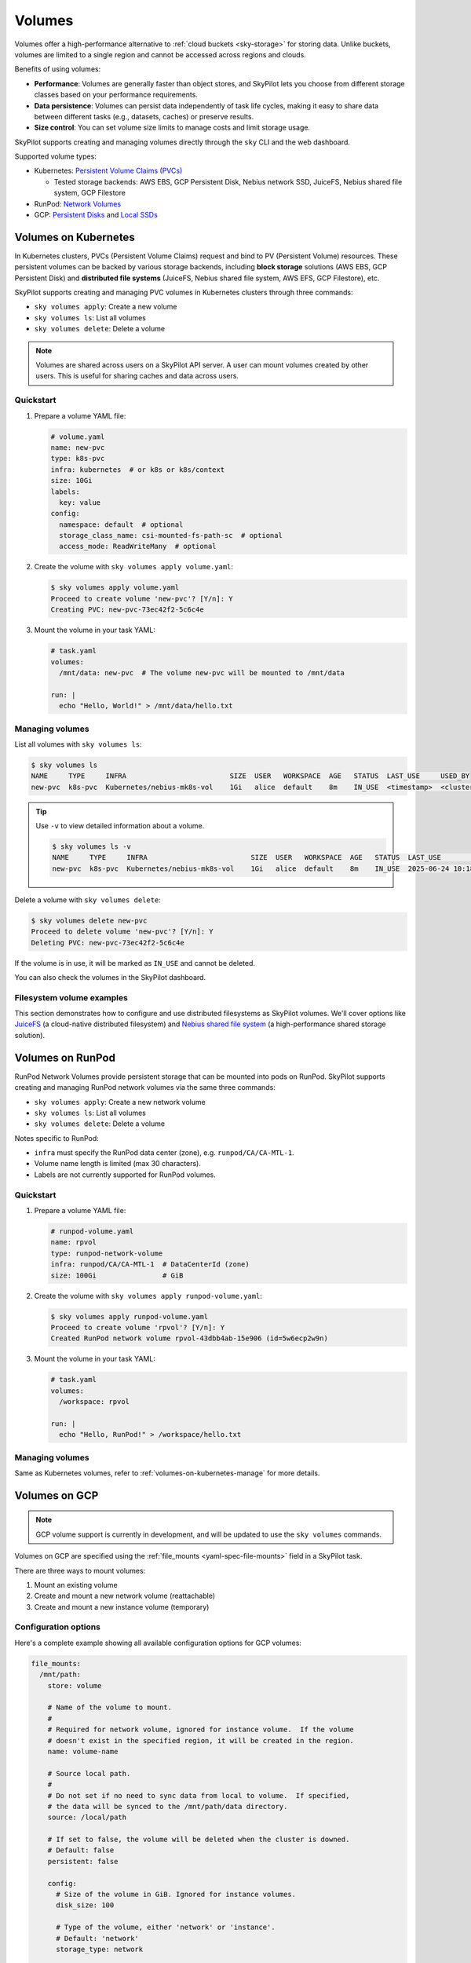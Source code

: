 .. _volumes:

Volumes
=======

Volumes offer a high-performance alternative to :ref:`cloud buckets <sky-storage>` for storing data. Unlike buckets, volumes are limited to a single region and cannot be accessed across regions and clouds.

Benefits of using volumes:

* **Performance**: Volumes are generally faster than object stores, and SkyPilot lets you choose from different storage classes based on your performance requirements.
* **Data persistence**: Volumes can persist data independently of task life cycles, making it easy to share data between different tasks (e.g., datasets, caches) or preserve results.
* **Size control**: You can set volume size limits to manage costs and limit storage usage.

SkyPilot supports creating and managing volumes directly through the ``sky`` CLI and the web dashboard.

Supported volume types:

- Kubernetes: `Persistent Volume Claims (PVCs) <https://kubernetes.io/docs/concepts/storage/persistent-volumes/#persistentvolumeclaims/>`_

  - Tested storage backends: AWS EBS, GCP Persistent Disk, Nebius network SSD, JuiceFS, Nebius shared file system, GCP Filestore

- RunPod: `Network Volumes <https://docs.runpod.io/pods/storage/types#network-volume>`_

- GCP: `Persistent Disks <https://cloud.google.com/compute/docs/disks/persistent-disks>`_ and `Local SSDs <https://cloud.google.com/compute/docs/disks/local-ssd>`_


.. _volumes-on-kubernetes:

Volumes on Kubernetes
---------------------

In Kubernetes clusters, PVCs (Persistent Volume Claims) request and bind to PV (Persistent Volume) resources. These persistent volumes can be backed by various storage backends, including **block storage** solutions (AWS EBS, GCP Persistent Disk) and **distributed file systems** (JuiceFS, Nebius shared file system, AWS EFS, GCP Filestore), etc.

SkyPilot supports creating and managing PVC volumes in Kubernetes clusters through three commands:

- ``sky volumes apply``: Create a new volume
- ``sky volumes ls``: List all volumes
- ``sky volumes delete``: Delete a volume

.. note::

  Volumes are shared across users on a SkyPilot API server. A user can mount volumes created by other users. This is useful for sharing caches and data across users.

Quickstart
~~~~~~~~~~

1. Prepare a volume YAML file:

   .. code-block:: yaml

     # volume.yaml
     name: new-pvc
     type: k8s-pvc
     infra: kubernetes  # or k8s or k8s/context
     size: 10Gi
     labels:
       key: value
     config:
       namespace: default  # optional
       storage_class_name: csi-mounted-fs-path-sc  # optional
       access_mode: ReadWriteMany  # optional

2. Create the volume with ``sky volumes apply volume.yaml``:

   .. code-block:: console

     $ sky volumes apply volume.yaml
     Proceed to create volume 'new-pvc'? [Y/n]: Y
     Creating PVC: new-pvc-73ec42f2-5c6c4e

3. Mount the volume in your task YAML:

   .. code-block:: yaml

     # task.yaml
     volumes:
       /mnt/data: new-pvc  # The volume new-pvc will be mounted to /mnt/data

     run: |
       echo "Hello, World!" > /mnt/data/hello.txt

.. _volumes-on-kubernetes-manage:

Managing volumes
~~~~~~~~~~~~~~~~

List all volumes with ``sky volumes ls``:

.. code-block:: console

  $ sky volumes ls
  NAME     TYPE     INFRA                         SIZE  USER   WORKSPACE  AGE   STATUS  LAST_USE     USED_BY
  new-pvc  k8s-pvc  Kubernetes/nebius-mk8s-vol    1Gi   alice  default    8m    IN_USE  <timestamp>  <cluster_name>


.. tip::

  Use ``-v`` to view detailed information about a volume.

  .. code-block:: console

    $ sky volumes ls -v
    NAME     TYPE     INFRA                         SIZE  USER   WORKSPACE  AGE   STATUS  LAST_USE             USED_BY   NAME_ON_CLOUD              STORAGE_CLASS           ACCESS_MODE
    new-pvc  k8s-pvc  Kubernetes/nebius-mk8s-vol    1Gi   alice  default    8m    IN_USE  2025-06-24 10:18:32  training  new-pvc-73ec42f2-5c6c4e    csi-mounted-fs-path-sc  ReadWriteMany

Delete a volume with ``sky volumes delete``:

.. code-block:: console

  $ sky volumes delete new-pvc
  Proceed to delete volume 'new-pvc'? [Y/n]: Y
  Deleting PVC: new-pvc-73ec42f2-5c6c4e


If the volume is in use, it will be marked as ``IN_USE`` and cannot be deleted.

You can also check the volumes in the SkyPilot dashboard.

.. figure:: ../images/volumes.png
    :alt: SkyPilot volumes
    :align: center
    :width: 80%

Filesystem volume examples
~~~~~~~~~~~~~~~~~~~~~~~~~~

This section demonstrates how to configure and use distributed filesystems as SkyPilot volumes. We'll cover options like `JuiceFS <https://juicefs.com/docs/community/introduction/>`_ (a cloud-native distributed filesystem) and `Nebius shared file system <https://docs.nebius.com/compute/storage/types#filesystems>`_ (a high-performance shared storage solution).


.. tab-set::

    .. tab-item:: JuiceFS
        :sync: juicefs-tab

        To use JuiceFS as a SkyPilot volume:

        1. **Install the JuiceFS CSI driver** on your Kubernetes cluster. Follow the official `installation guide <https://juicefs.com/docs/csi/getting_started>`_ for detailed instructions.

        2. **Verify the driver installation** - Confirm that the ``juicefs-sc`` storage class has been created successfully:

        .. code-block:: console

          $ kubectl get storageclass
          NAME           PROVISIONER         RECLAIMPOLICY   VOLUMEBINDINGMODE   ALLOWVOLUMEEXPANSION   AGE
          juicefs-sc     csi.juicefs.com     Retain          Immediate           false                  10m

        .. note::
           If the ``juicefs-sc`` storage class is not available, refer to the `JuiceFS storage class creation guide <https://juicefs.com/docs/csi/guide/pv/#create-storage-class>`_ to set it up.

        3. **Create a SkyPilot volume for JuiceFS** with a volume YAML:

        .. code-block:: yaml

          # juicefs-volume.yaml
          name: juicefs-pvc
          type: k8s-pvc
          infra: k8s
          size: 100Gi
          config:
            storage_class_name: juicefs-sc
            access_mode: ReadWriteMany

        .. code-block:: console

          $ sky volumes apply juicefs-volume.yaml

        4. **Mount the volume to SkyPilot task** in your SkyPilot YAML:

        .. code-block:: yaml

          # task.yaml
          num_nodes: 2

          volumes:
            # Mount the JuiceFS volume to /mnt/data across all nodes
            /mnt/data: juicefs-pvc

          run: |
            # Verify the volume is mounted and accessible
            df -h /mnt/data
            ls -la /mnt/data

        .. code-block:: console

          # Launch the cluster with the JuiceFS volume
          $ sky launch -c juicefs-cluster task.yaml

    .. tab-item:: Nebius shared file system
        :sync: nebius-tab

        To use Nebius shared file system as a SkyPilot volume:

        1. **Set up the Nebius filesystem infrastructure** by following the official documentation:

           - `Create a shared filesystem <https://docs.nebius.com/kubernetes/storage/filesystem-over-csi#create-filesystem>`_
           - `Create a node group and mount the filesystem <https://docs.nebius.com/kubernetes/storage/filesystem-over-csi#create-node-group>`_
           - `Install the CSI driver <https://docs.nebius.com/kubernetes/storage/filesystem-over-csi#install-csi>`_

        2. **Verify the storage class** - Confirm that the ``csi-mounted-fs-path-sc`` storage class has been created:

        .. code-block:: console

          $ kubectl get storageclass
          NAME                     PROVISIONER                    RECLAIMPOLICY   VOLUMEBINDINGMODE      ALLOWVOLUMEEXPANSION   AGE
          csi-mounted-fs-path-sc   mounted-fs-path.csi.nebius.ai  Delete          WaitForFirstConsumer   false                  10m

        3. **Create a SkyPilot volume for Nebius file system** with a volume YAML:

        .. code-block:: yaml

          # nebius-volume.yaml
          name: nebius-pvc
          type: k8s-pvc
          infra: k8s
          size: 100Gi
          config:
            storage_class_name: csi-mounted-fs-path-sc
            access_mode: ReadWriteMany

        .. code-block:: console

          $ sky volumes apply nebius-volume.yaml

        4. **Mount the volume to SkyPilot task** in your SkyPilot YAML:

        .. code-block:: yaml

          # task.yaml
          num_nodes: 2

          volumes:
            # Mount the Nebius shared filesystem to /mnt/data across all nodes
            /mnt/data: nebius-pvc

          run: |
            # Verify the volume is mounted and accessible
            df -h /mnt/data
            ls -la /mnt/data

        .. code-block:: console

          # Launch the cluster with the Nebius volume
          $ sky launch -c nebius-cluster task.yaml


.. _volumes-on-runpod:

Volumes on RunPod
------------------

RunPod Network Volumes provide persistent storage that can be mounted into pods on RunPod. SkyPilot supports creating and managing RunPod network volumes via the same three commands:

- ``sky volumes apply``: Create a new network volume
- ``sky volumes ls``: List all volumes
- ``sky volumes delete``: Delete a volume

Notes specific to RunPod:

- ``infra`` must specify the RunPod data center (zone), e.g. ``runpod/CA/CA-MTL-1``.
- Volume name length is limited (max 30 characters).
- Labels are not currently supported for RunPod volumes.

Quickstart
~~~~~~~~~~

1. Prepare a volume YAML file:

   .. code-block:: yaml

     # runpod-volume.yaml
     name: rpvol
     type: runpod-network-volume
     infra: runpod/CA/CA-MTL-1  # DataCenterId (zone)
     size: 100Gi                # GiB

2. Create the volume with ``sky volumes apply runpod-volume.yaml``:

   .. code-block:: console

     $ sky volumes apply runpod-volume.yaml
     Proceed to create volume 'rpvol'? [Y/n]: Y
     Created RunPod network volume rpvol-43dbb4ab-15e906 (id=5w6ecp2w9n)

3. Mount the volume in your task YAML:

   .. code-block:: yaml

     # task.yaml
     volumes:
       /workspace: rpvol

     run: |
       echo "Hello, RunPod!" > /workspace/hello.txt

Managing volumes
~~~~~~~~~~~~~~~~

Same as Kubernetes volumes, refer to :ref:`volumes-on-kubernetes-manage` for more details.


Volumes on GCP
--------------

.. note::

  GCP volume support is currently in development, and will be updated to use the ``sky volumes`` commands.

Volumes on GCP are specified using the :ref:`file_mounts <yaml-spec-file-mounts>` field in a SkyPilot task.

There are three ways to mount volumes:

1. Mount an existing volume
2. Create and mount a new network volume (reattachable)
3. Create and mount a new instance volume (temporary)

.. tab-set::

    .. tab-item:: Mount existing volume
        :sync: existing-volume-tab

        To mount an existing volume:

        1. Ensure the volume exists
        2. Specify the volume name using ``name: volume-name``
        3. Specify the region or zone in the resources section to match the volume's location

        .. code-block:: yaml

          file_mounts:
            /mnt/path:
              name: volume-name
              store: volume
              persistent: true

          resources:
            # Must specify cloud, and region or zone.
            # These need to match the volume's location.
            cloud: gcp
            region: us-central1
            # zone: us-central1-a

    .. tab-item:: Create network volume
        :sync: new-network-volume-tab

        To create and mount a new network volume:

        1. Specify the volume name using ``name: volume-name``
        2. Specify the desired volume configuration (``disk_size``, ``disk_tier``, etc.)

        .. code-block:: yaml

          file_mounts:
            /mnt/path:
              name: new-volume
              store: volume
              persistent: true  # If false, delete the volume when cluster is downed.
              config:
                disk_size: 100  # GiB.

          resources:
            # Must specify cloud, and region or zone.
            cloud: gcp
            region: us-central1
            # zone: us-central1-a

        SkyPilot will automatically create and mount the volume to the specified path.

    .. tab-item:: Create instance volume
        :sync: new-instance-volume-tab

        To create and mount a new instance volume (temporary disk; will be lost when the cluster is stopped or terminated):

        .. code-block:: yaml

          file_mounts:
            /mnt/path:
              store: volume
              config:
                storage_type: instance

          resources:
            # Must specify cloud.
            cloud: gcp

        Note that the ``name`` and ``config.disk_size`` fields are unsupported,
        and will be ignored even if specified.

        SkyPilot will automatically create and mount the volume to the specified path.


Configuration options
~~~~~~~~~~~~~~~~~~~~~

Here's a complete example showing all available configuration options for GCP volumes:

.. code-block:: yaml

  file_mounts:
    /mnt/path:
      store: volume

      # Name of the volume to mount.
      #
      # Required for network volume, ignored for instance volume.  If the volume
      # doesn't exist in the specified region, it will be created in the region.
      name: volume-name

      # Source local path.
      #
      # Do not set if no need to sync data from local to volume.  If specified,
      # the data will be synced to the /mnt/path/data directory.
      source: /local/path

      # If set to false, the volume will be deleted when the cluster is downed.
      # Default: false
      persistent: false

      config:
        # Size of the volume in GiB. Ignored for instance volumes.
        disk_size: 100

        # Type of the volume, either 'network' or 'instance'.
        # Default: 'network'
        storage_type: network

        # Tier of the volume, same as `resources.disk_tier`.
        # Default: best
        disk_tier: best

        # Attach mode, either 'read_write' or 'read_only'.
        # Default: read_write
        attach_mode: read_write

See :ref:`YAML spec for volumes <yaml-spec-volumes>` for more details.
